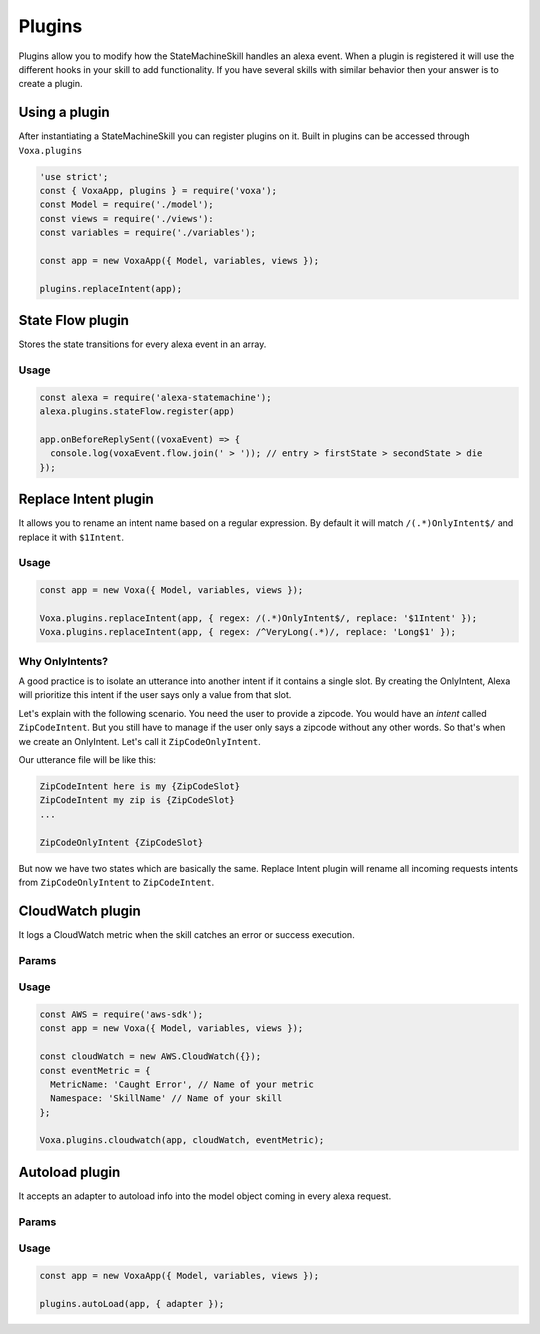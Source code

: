 .. _plugins:

Plugins
=========

Plugins allow you to modify how the StateMachineSkill handles an alexa event. When a plugin is registered it will use the different hooks in your skill to add functionality. If you have several skills with similar behavior then your answer is to create a plugin.

Using a plugin
----------------------------

After instantiating a StateMachineSkill you can register plugins on it. Built in plugins can be accessed through ``Voxa.plugins``

.. code-block:: javascript

    'use strict';
    const { VoxaApp, plugins } = require('voxa');
    const Model = require('./model');
    const views = require('./views'):
    const variables = require('./variables');

    const app = new VoxaApp({ Model, variables, views });

    plugins.replaceIntent(app);


State Flow plugin
------------------

Stores the state transitions for every alexa event in an array.

.. js:function:: stateFlow(app)

  State Flow attaches callbacks to :js:func:`~VoxaApp.onRequestStarted`, :js:func:`~VoxaApp.onBeforeStateChanged` and :js:func:`~VoxaApp.onBeforeReplySent` to track state transitions in a ``voxaEvent.flow`` array

  :param VoxaApp app: The app object



Usage
******

.. code-block:: javascript

  const alexa = require('alexa-statemachine');
  alexa.plugins.stateFlow.register(app)

  app.onBeforeReplySent((voxaEvent) => {
    console.log(voxaEvent.flow.join(' > ')); // entry > firstState > secondState > die
  });



Replace Intent plugin
----------------------

It allows you to rename an intent name based on a regular expression. By default it will match ``/(.*)OnlyIntent$/`` and replace it with ``$1Intent``.


.. js:function:: replaceIntent(app, [config])

  Replace Intent plugin uses :js:func:`~VoxaApp.onIntentRequest` to modify the incoming request intent name

  :param VoxaApp app: The stateMachineSkill
  :param config: An object with the ``regex`` to look for and the ``replace`` value.


Usage
******

.. code-block:: javascript

    const app = new Voxa({ Model, variables, views });

    Voxa.plugins.replaceIntent(app, { regex: /(.*)OnlyIntent$/, replace: '$1Intent' });
    Voxa.plugins.replaceIntent(app, { regex: /^VeryLong(.*)/, replace: 'Long$1' });

Why OnlyIntents?
*****************

A good practice is to isolate an utterance into another intent if it contains a single slot. By creating the OnlyIntent, Alexa will prioritize this intent if the user says only a value from that slot.

Let's explain with the following scenario. You need the user to provide a zipcode.
You would have an `intent` called ``ZipCodeIntent``. But you still have to manage if the user only says a zipcode without any other words. So that's when we create an OnlyIntent. Let's call it ``ZipCodeOnlyIntent``.

Our utterance file will be like this:

.. code-block:: text

    ZipCodeIntent here is my {ZipCodeSlot}
    ZipCodeIntent my zip is {ZipCodeSlot}
    ...

    ZipCodeOnlyIntent {ZipCodeSlot}


But now we have two states which are basically the same. Replace Intent plugin will rename all incoming requests intents from ``ZipCodeOnlyIntent`` to ``ZipCodeIntent``.


CloudWatch plugin
------------------

It logs a CloudWatch metric when the skill catches an error or success execution.

Params
******

.. js:function:: cloudwatch(app, cloudwatch, [eventMetric])

  CloudWatch plugin uses :js:func:`VoxaApp.onError` and :js:func:`VoxaApp.onBeforeReplySent` to log metrics

  :param VoxaApp app: The stateMachineSkill
  :param cloudwatch: A new `AWS.CloudWatch <http://docs.aws.amazon.com/AWSJavaScriptSDK/latest/AWS/CloudWatch.html#constructor-property/>`_ object.
  :param putMetricDataParams: Params for `putMetricData <http://docs.aws.amazon.com/AWSJavaScriptSDK/latest/AWS/CloudWatch.html#putMetricData-property>`_


Usage
******

.. code-block:: javascript

    const AWS = require('aws-sdk');
    const app = new Voxa({ Model, variables, views });

    const cloudWatch = new AWS.CloudWatch({});
    const eventMetric = {
      MetricName: 'Caught Error', // Name of your metric
      Namespace: 'SkillName' // Name of your skill
    };

    Voxa.plugins.cloudwatch(app, cloudWatch, eventMetric);



Autoload plugin
------------------

It accepts an adapter to autoload info into the model object coming in every alexa request.

Params
******

.. js:function:: autoLoad(app, [config])

  Autoload plugin uses ``app.onSessionStarted`` to load data the first time the user opens a skill

  :param VoxaApp app: The stateMachineSkill.
  :param config: An object with an ``adapter`` key with a `get` Promise method in which you can handle your database access to fetch information from any resource.


Usage
******

.. code-block:: javascript

    const app = new VoxaApp({ Model, variables, views });

    plugins.autoLoad(app, { adapter });
